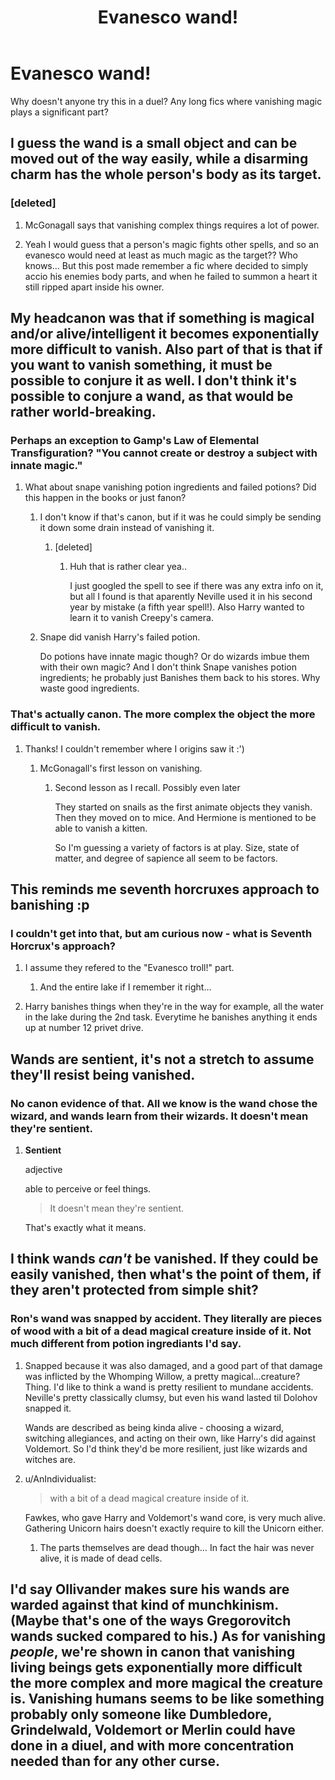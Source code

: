 #+TITLE: Evanesco wand!

* Evanesco wand!
:PROPERTIES:
:Author: PokeMaster420
:Score: 4
:DateUnix: 1502021335.0
:DateShort: 2017-Aug-06
:END:
Why doesn't anyone try this in a duel? Any long fics where vanishing magic plays a significant part?


** I guess the wand is a small object and can be moved out of the way easily, while a disarming charm has the whole person's body as its target.
:PROPERTIES:
:Author: Edocsiru
:Score: 6
:DateUnix: 1502022775.0
:DateShort: 2017-Aug-06
:END:

*** [deleted]
:PROPERTIES:
:Score: 6
:DateUnix: 1502023838.0
:DateShort: 2017-Aug-06
:END:

**** McGonagall says that vanishing complex things requires a lot of power.
:PROPERTIES:
:Author: Hellstrike
:Score: 2
:DateUnix: 1502042618.0
:DateShort: 2017-Aug-06
:END:


**** Yeah I would guess that a person's magic fights other spells, and so an evanesco would need at least as much magic as the target?? Who knows... But this post made remember a fic where decided to simply accio his enemies body parts, and when he failed to summon a heart it still ripped apart inside his owner.
:PROPERTIES:
:Author: Edocsiru
:Score: 1
:DateUnix: 1502024326.0
:DateShort: 2017-Aug-06
:END:


** My headcanon was that if something is magical and/or alive/intelligent it becomes exponentially more difficult to vanish. Also part of that is that if you want to vanish something, it must be possible to conjure it as well. I don't think it's possible to conjure a wand, as that would be rather world-breaking.
:PROPERTIES:
:Author: SteamAngel
:Score: 2
:DateUnix: 1502024516.0
:DateShort: 2017-Aug-06
:END:

*** Perhaps an exception to Gamp's Law of Elemental Transfiguration? "You cannot create or destroy a subject with innate magic."
:PROPERTIES:
:Author: TheSixthVisitor
:Score: 3
:DateUnix: 1502029977.0
:DateShort: 2017-Aug-06
:END:

**** What about snape vanishing potion ingredients and failed potions? Did this happen in the books or just fanon?
:PROPERTIES:
:Author: PokeMaster420
:Score: 1
:DateUnix: 1502033047.0
:DateShort: 2017-Aug-06
:END:

***** I don't know if that's canon, but if it was he could simply be sending it down some drain instead of vanishing it.
:PROPERTIES:
:Author: Edocsiru
:Score: 1
:DateUnix: 1502040273.0
:DateShort: 2017-Aug-06
:END:

****** [deleted]
:PROPERTIES:
:Score: 2
:DateUnix: 1502049614.0
:DateShort: 2017-Aug-07
:END:

******* Huh that is rather clear yea..

I just googled the spell to see if there was any extra info on it, but all I found is that aparently Neville used it in his second year by mistake (a fifth year spell!). Also Harry wanted to learn it to vanish Creepy's camera.
:PROPERTIES:
:Author: Edocsiru
:Score: 1
:DateUnix: 1502050349.0
:DateShort: 2017-Aug-07
:END:


***** Snape did vanish Harry's failed potion.

Do potions have innate magic though? Or do wizards imbue them with their own magic? And I don't think Snape vanishes potion ingredients; he probably just Banishes them back to his stores. Why waste good ingredients.
:PROPERTIES:
:Author: TheSixthVisitor
:Score: 1
:DateUnix: 1502069306.0
:DateShort: 2017-Aug-07
:END:


*** That's actually canon. The more complex the object the more difficult to vanish.
:PROPERTIES:
:Author: Hellstrike
:Score: 3
:DateUnix: 1502042671.0
:DateShort: 2017-Aug-06
:END:

**** Thanks! I couldn't remember where I origins saw it :')
:PROPERTIES:
:Author: SteamAngel
:Score: 1
:DateUnix: 1502042732.0
:DateShort: 2017-Aug-06
:END:

***** McGonagall's first lesson on vanishing.
:PROPERTIES:
:Author: Hellstrike
:Score: 3
:DateUnix: 1502042843.0
:DateShort: 2017-Aug-06
:END:

****** Second lesson as I recall. Possibly even later

They started on snails as the first animate objects they vanish. Then they moved on to mice. And Hermione is mentioned to be able to vanish a kitten.

So I'm guessing a variety of factors is at play. Size, state of matter, and degree of sapience all seem to be factors.
:PROPERTIES:
:Author: CryptidGrimnoir
:Score: 2
:DateUnix: 1502055072.0
:DateShort: 2017-Aug-07
:END:


** This reminds me seventh horcruxes approach to banishing :p
:PROPERTIES:
:Author: totes_legitimate
:Score: 2
:DateUnix: 1502042320.0
:DateShort: 2017-Aug-06
:END:

*** I couldn't get into that, but am curious now - what is Seventh Horcrux's approach?
:PROPERTIES:
:Author: SteamAngel
:Score: 1
:DateUnix: 1502042961.0
:DateShort: 2017-Aug-06
:END:

**** I assume they refered to the "Evanesco troll!" part.
:PROPERTIES:
:Score: 2
:DateUnix: 1502054971.0
:DateShort: 2017-Aug-07
:END:

***** And the entire lake if I remember it right...
:PROPERTIES:
:Author: Edocsiru
:Score: 1
:DateUnix: 1502113667.0
:DateShort: 2017-Aug-07
:END:


**** Harry banishes things when they're in the way for example, all the water in the lake during the 2nd task. Everytime he banishes anything it ends up at number 12 privet drive.
:PROPERTIES:
:Author: totes_legitimate
:Score: 2
:DateUnix: 1502131013.0
:DateShort: 2017-Aug-07
:END:


** Wands are sentient, it's not a stretch to assume they'll resist being vanished.
:PROPERTIES:
:Author: EpicBeardMan
:Score: 2
:DateUnix: 1502049857.0
:DateShort: 2017-Aug-07
:END:

*** No canon evidence of that. All we know is the wand chose the wizard, and wands learn from their wizards. It doesn't mean they're sentient.
:PROPERTIES:
:Author: AnIndividualist
:Score: 1
:DateUnix: 1502095947.0
:DateShort: 2017-Aug-07
:END:

**** *Sentient*

adjective

able to perceive or feel things.

#+begin_quote
  It doesn't mean they're sentient.
#+end_quote

That's exactly what it means.
:PROPERTIES:
:Author: EpicBeardMan
:Score: 3
:DateUnix: 1502096136.0
:DateShort: 2017-Aug-07
:END:


** I think wands /can't/ be vanished. If they could be easily vanished, then what's the point of them, if they aren't protected from simple shit?
:PROPERTIES:
:Score: 1
:DateUnix: 1502023879.0
:DateShort: 2017-Aug-06
:END:

*** Ron's wand was snapped by accident. They literally are pieces of wood with a bit of a dead magical creature inside of it. Not much different from potion ingrediants I'd say.
:PROPERTIES:
:Author: PokeMaster420
:Score: 2
:DateUnix: 1502035221.0
:DateShort: 2017-Aug-06
:END:

**** Snapped because it was also damaged, and a good part of that damage was inflicted by the Whomping Willow, a pretty magical...creature? Thing. I'd like to think a wand is pretty resilient to mundane accidents. Neville's pretty classically clumsy, but even his wand lasted til Dolohov snapped it.

Wands are described as being kinda alive - choosing a wizard, switching allegiances, and acting on their own, like Harry's did against Voldemort. So I'd think they'd be more resilient, just like wizards and witches are.
:PROPERTIES:
:Author: Lamenardo
:Score: 1
:DateUnix: 1502091319.0
:DateShort: 2017-Aug-07
:END:


**** u/AnIndividualist:
#+begin_quote
  with a bit of a dead magical creature inside of it.
#+end_quote

Fawkes, who gave Harry and Voldemort's wand core, is very much alive. Gathering Unicorn hairs doesn't exactly require to kill the Unicorn either.
:PROPERTIES:
:Author: AnIndividualist
:Score: 1
:DateUnix: 1502095852.0
:DateShort: 2017-Aug-07
:END:

***** The parts themselves are dead though... In fact the hair was never alive, it is made of dead cells.
:PROPERTIES:
:Author: Edocsiru
:Score: 1
:DateUnix: 1502113940.0
:DateShort: 2017-Aug-07
:END:


** I'd say Ollivander makes sure his wands are warded against that kind of munchkinism. (Maybe that's one of the ways Gregorovitch wands sucked compared to his.) As for vanishing /people/, we're shown in canon that vanishing living beings gets exponentially more difficult the more complex and more magical the creature is. Vanishing humans seems to be like something probably only someone like Dumbledore, Grindelwald, Voldemort or Merlin could have done in a diuel, and with more concentration needed than for any other curse.
:PROPERTIES:
:Author: Achille-Talon
:Score: 1
:DateUnix: 1502880151.0
:DateShort: 2017-Aug-16
:END:
